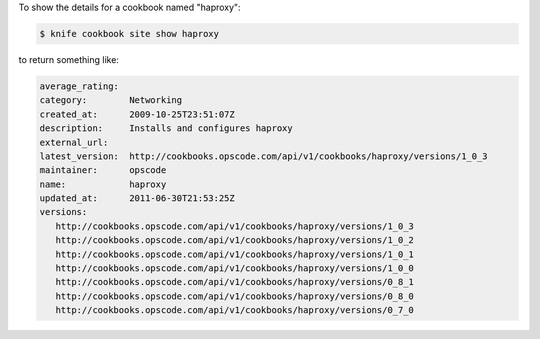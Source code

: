 .. This is an included how-to. 


To show the details for a cookbook named "haproxy":

.. code-block:: bash

   $ knife cookbook site show haproxy
   
to return something like:

.. code-block:: bash

   average_rating:
   category:        Networking
   created_at:      2009-10-25T23:51:07Z
   description:     Installs and configures haproxy
   external_url:
   latest_version:  http://cookbooks.opscode.com/api/v1/cookbooks/haproxy/versions/1_0_3
   maintainer:      opscode
   name:            haproxy
   updated_at:      2011-06-30T21:53:25Z
   versions:
      http://cookbooks.opscode.com/api/v1/cookbooks/haproxy/versions/1_0_3
      http://cookbooks.opscode.com/api/v1/cookbooks/haproxy/versions/1_0_2
      http://cookbooks.opscode.com/api/v1/cookbooks/haproxy/versions/1_0_1
      http://cookbooks.opscode.com/api/v1/cookbooks/haproxy/versions/1_0_0
      http://cookbooks.opscode.com/api/v1/cookbooks/haproxy/versions/0_8_1
      http://cookbooks.opscode.com/api/v1/cookbooks/haproxy/versions/0_8_0
      http://cookbooks.opscode.com/api/v1/cookbooks/haproxy/versions/0_7_0 